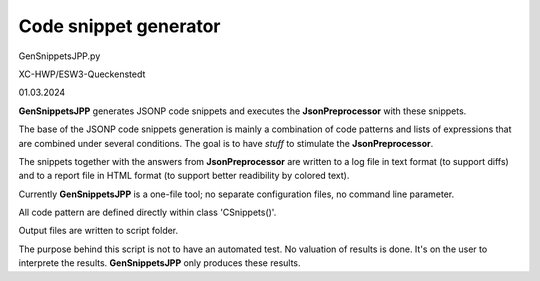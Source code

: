 .. Copyright 2020-2024 Robert Bosch GmbH

.. Licensed under the Apache License, Version 2.0 (the "License");
   you may not use this file except in compliance with the License.
   You may obtain a copy of the License at

.. http://www.apache.org/licenses/LICENSE-2.0

.. Unless required by applicable law or agreed to in writing, software
   distributed under the License is distributed on an "AS IS" BASIS,
   WITHOUT WARRANTIES OR CONDITIONS OF ANY KIND, either express or implied.
   See the License for the specific language governing permissions and
   limitations under the License.


Code snippet generator
======================

GenSnippetsJPP.py

XC-HWP/ESW3-Queckenstedt

01.03.2024

**GenSnippetsJPP** generates JSONP code snippets and executes the **JsonPreprocessor** with these snippets.

The base of the JSONP code snippets generation is mainly a combination of code patterns and lists of expressions
that are combined under several conditions. The goal is to have *stuff* to stimulate the **JsonPreprocessor**.

The snippets together with the answers from **JsonPreprocessor** are written to a log file in text format (to support diffs)
and to a report file in HTML format (to support better readibility by colored text).

Currently **GenSnippetsJPP** is a one-file tool; no separate configuration files, no command line parameter.

All code pattern are defined directly within class 'CSnippets()'.

Output files are written to script folder.

The purpose behind this script is not to have an automated test. No valuation of results is done.
It's on the user to interprete the results. **GenSnippetsJPP** only produces these results.

